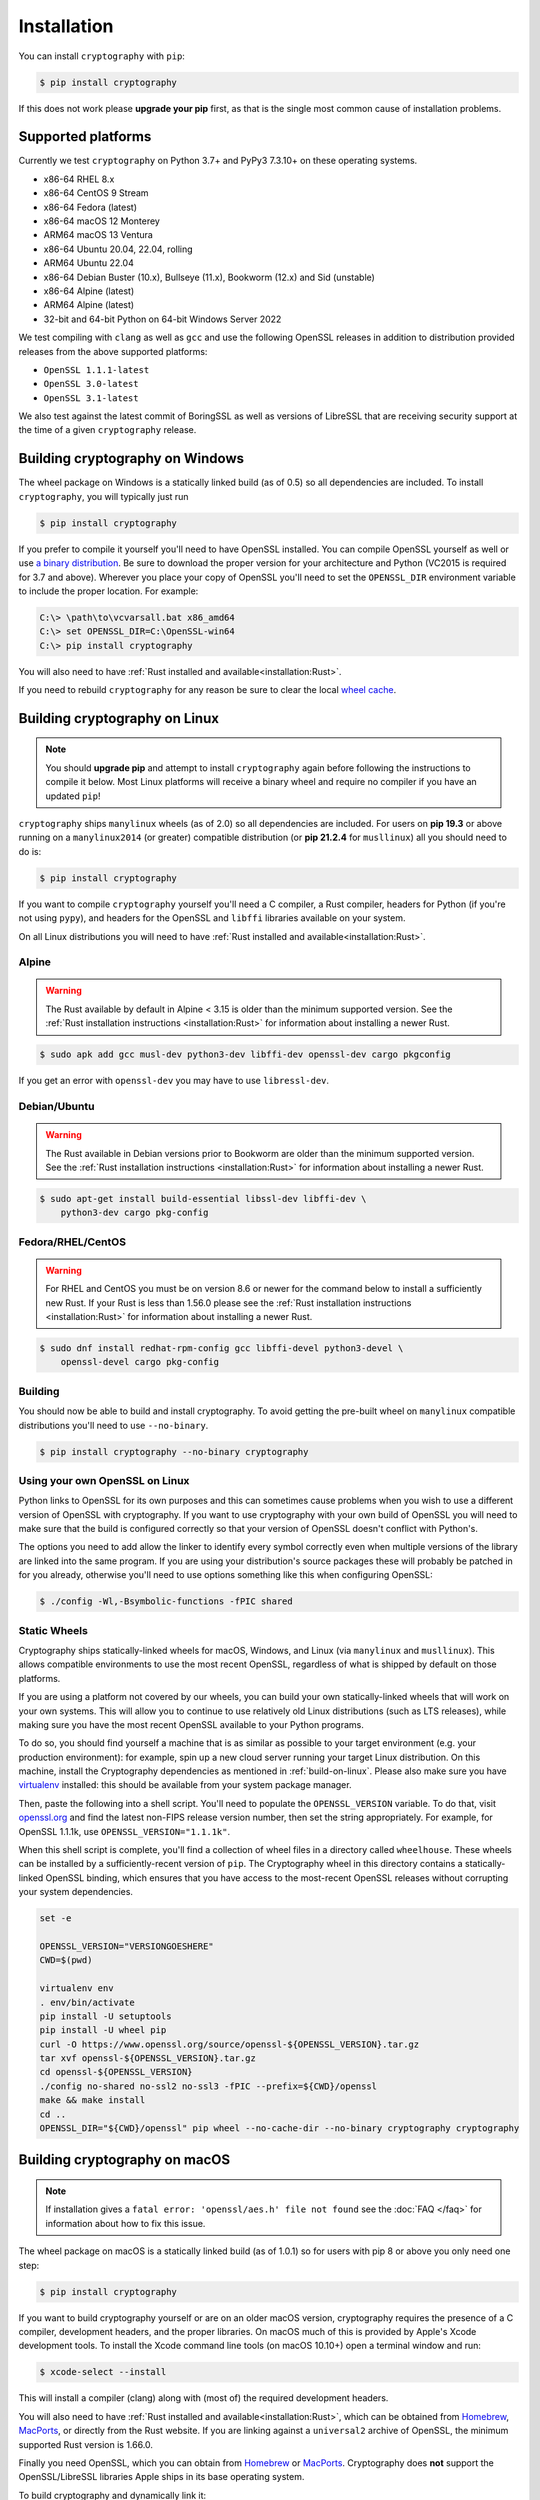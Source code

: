 Installation
============

You can install ``cryptography`` with ``pip``:

.. code-block:: console

    $ pip install cryptography

If this does not work please **upgrade your pip** first, as that is the
single most common cause of installation problems.

Supported platforms
-------------------

Currently we test ``cryptography`` on Python 3.7+ and PyPy3 7.3.10+ on these
operating systems.

* x86-64 RHEL 8.x
* x86-64 CentOS 9 Stream
* x86-64 Fedora (latest)
* x86-64 macOS 12 Monterey
* ARM64 macOS 13 Ventura
* x86-64 Ubuntu 20.04, 22.04, rolling
* ARM64 Ubuntu 22.04
* x86-64 Debian Buster (10.x), Bullseye (11.x), Bookworm (12.x)
  and Sid (unstable)
* x86-64 Alpine (latest)
* ARM64 Alpine (latest)
* 32-bit and 64-bit Python on 64-bit Windows Server 2022

We test compiling with ``clang`` as well as ``gcc`` and use the following
OpenSSL releases in addition to distribution provided releases from the
above supported platforms:

* ``OpenSSL 1.1.1-latest``
* ``OpenSSL 3.0-latest``
* ``OpenSSL 3.1-latest``

We also test against the latest commit of BoringSSL as well as versions of
LibreSSL that are receiving security support at the time of a given
``cryptography`` release.


Building cryptography on Windows
--------------------------------

The wheel package on Windows is a statically linked build (as of 0.5) so all
dependencies are included. To install ``cryptography``, you will typically
just run

.. code-block:: console

    $ pip install cryptography

If you prefer to compile it yourself you'll need to have OpenSSL installed.
You can compile OpenSSL yourself as well or use `a binary distribution`_.
Be sure to download the proper version for your architecture and Python
(VC2015 is required for 3.7 and above). Wherever you place your copy of OpenSSL
you'll need to set the ``OPENSSL_DIR`` environment variable to include the
proper location. For example:

.. code-block:: console

    C:\> \path\to\vcvarsall.bat x86_amd64
    C:\> set OPENSSL_DIR=C:\OpenSSL-win64
    C:\> pip install cryptography

You will also need to have :ref:`Rust installed and
available<installation:Rust>`.

If you need to rebuild ``cryptography`` for any reason be sure to clear the
local `wheel cache`_.

.. _build-on-linux:

Building cryptography on Linux
------------------------------

.. note::

    You should **upgrade pip** and attempt to install ``cryptography`` again
    before following the instructions to compile it below. Most Linux
    platforms will receive a binary wheel and require no compiler if you have
    an updated ``pip``!

``cryptography`` ships ``manylinux`` wheels (as of 2.0) so all dependencies
are included. For users on **pip 19.3** or above running on a ``manylinux2014``
(or greater) compatible distribution (or **pip 21.2.4** for ``musllinux``) all
you should need to do is:

.. code-block:: console

    $ pip install cryptography

If you want to compile ``cryptography`` yourself you'll need a C compiler, a
Rust compiler, headers for Python (if you're not using ``pypy``), and headers
for the OpenSSL and ``libffi`` libraries available on your system.

On all Linux distributions you will need to have :ref:`Rust installed and
available<installation:Rust>`.

Alpine
~~~~~~

.. warning::

    The Rust available by default in Alpine < 3.15 is older than the minimum
    supported version. See the :ref:`Rust installation instructions
    <installation:Rust>` for information about installing a newer Rust.

.. code-block:: console

    $ sudo apk add gcc musl-dev python3-dev libffi-dev openssl-dev cargo pkgconfig

If you get an error with ``openssl-dev`` you may have to use ``libressl-dev``.

Debian/Ubuntu
~~~~~~~~~~~~~

.. warning::

    The Rust available in Debian versions prior to Bookworm are older than the
    minimum supported version. See the :ref:`Rust installation instructions
    <installation:Rust>` for information about installing a newer Rust.

.. code-block:: console

    $ sudo apt-get install build-essential libssl-dev libffi-dev \
        python3-dev cargo pkg-config

Fedora/RHEL/CentOS
~~~~~~~~~~~~~~~~~~

.. warning::

    For RHEL and CentOS you must be on version 8.6 or newer for the command
    below to install a sufficiently new Rust. If your Rust is less than 1.56.0
    please see the :ref:`Rust installation instructions <installation:Rust>`
    for information about installing a newer Rust.

.. code-block:: console

    $ sudo dnf install redhat-rpm-config gcc libffi-devel python3-devel \
        openssl-devel cargo pkg-config


Building
~~~~~~~~

You should now be able to build and install cryptography. To avoid getting
the pre-built wheel on ``manylinux`` compatible distributions you'll need to
use ``--no-binary``.

.. code-block:: console

    $ pip install cryptography --no-binary cryptography


Using your own OpenSSL on Linux
~~~~~~~~~~~~~~~~~~~~~~~~~~~~~~~

Python links to OpenSSL for its own purposes and this can sometimes cause
problems when you wish to use a different version of OpenSSL with cryptography.
If you want to use cryptography with your own build of OpenSSL you will need to
make sure that the build is configured correctly so that your version of
OpenSSL doesn't conflict with Python's.

The options you need to add allow the linker to identify every symbol correctly
even when multiple versions of the library are linked into the same program. If
you are using your distribution's source packages these will probably be
patched in for you already, otherwise you'll need to use options something like
this when configuring OpenSSL:

.. code-block:: console

    $ ./config -Wl,-Bsymbolic-functions -fPIC shared

Static Wheels
~~~~~~~~~~~~~

Cryptography ships statically-linked wheels for macOS, Windows, and Linux (via
``manylinux`` and ``musllinux``). This allows compatible environments to use
the most recent OpenSSL, regardless of what is shipped by default on those
platforms.

If you are using a platform not covered by our wheels, you can build your own
statically-linked wheels that will work on your own systems. This will allow
you to continue to use relatively old Linux distributions (such as LTS
releases), while making sure you have the most recent OpenSSL available to
your Python programs.

To do so, you should find yourself a machine that is as similar as possible to
your target environment (e.g. your production environment): for example, spin
up a new cloud server running your target Linux distribution. On this machine,
install the Cryptography dependencies as mentioned in :ref:`build-on-linux`.
Please also make sure you have `virtualenv`_ installed: this should be
available from your system package manager.

Then, paste the following into a shell script. You'll need to populate the
``OPENSSL_VERSION`` variable. To do that, visit `openssl.org`_ and find the
latest non-FIPS release version number, then set the string appropriately. For
example, for OpenSSL 1.1.1k, use ``OPENSSL_VERSION="1.1.1k"``.

When this shell script is complete, you'll find a collection of wheel files in
a directory called ``wheelhouse``. These wheels can be installed by a
sufficiently-recent version of ``pip``. The Cryptography wheel in this
directory contains a statically-linked OpenSSL binding, which ensures that you
have access to the most-recent OpenSSL releases without corrupting your system
dependencies.

.. code-block:: console

    set -e

    OPENSSL_VERSION="VERSIONGOESHERE"
    CWD=$(pwd)

    virtualenv env
    . env/bin/activate
    pip install -U setuptools
    pip install -U wheel pip
    curl -O https://www.openssl.org/source/openssl-${OPENSSL_VERSION}.tar.gz
    tar xvf openssl-${OPENSSL_VERSION}.tar.gz
    cd openssl-${OPENSSL_VERSION}
    ./config no-shared no-ssl2 no-ssl3 -fPIC --prefix=${CWD}/openssl
    make && make install
    cd ..
    OPENSSL_DIR="${CWD}/openssl" pip wheel --no-cache-dir --no-binary cryptography cryptography

Building cryptography on macOS
------------------------------

.. note::

    If installation gives a ``fatal error: 'openssl/aes.h' file not found``
    see the :doc:`FAQ </faq>` for information about how to fix this issue.

The wheel package on macOS is a statically linked build (as of 1.0.1) so for
users with pip 8 or above you only need one step:

.. code-block:: console

    $ pip install cryptography

If you want to build cryptography yourself or are on an older macOS version,
cryptography requires the presence of a C compiler, development headers, and
the proper libraries. On macOS much of this is provided by Apple's Xcode
development tools.  To install the Xcode command line tools (on macOS 10.10+)
open a terminal window and run:

.. code-block:: console

    $ xcode-select --install

This will install a compiler (clang) along with (most of) the required
development headers.

You will also need to have :ref:`Rust installed and
available<installation:Rust>`, which can be obtained from `Homebrew`_,
`MacPorts`_, or directly from the Rust website. If you are linking against a
``universal2`` archive of OpenSSL, the minimum supported Rust version is
1.66.0.

Finally you need OpenSSL, which you can obtain from `Homebrew`_ or `MacPorts`_.
Cryptography does **not** support the OpenSSL/LibreSSL libraries Apple ships
in its base operating system.

To build cryptography and dynamically link it:

`Homebrew`_

.. code-block:: console

    $ brew install openssl@3 rust
    $ env OPENSSL_DIR="$(brew --prefix openssl@3)" pip install cryptography

`MacPorts`_:

.. code-block:: console

    $ sudo port install openssl rust
    $ env OPENSSL_DIR="-L/opt/local" pip install cryptography

You can also build cryptography statically:

`Homebrew`_

.. code-block:: console

    $ brew install openssl@3 rust
    $ env OPENSSL_STATIC=1 OPENSSL_DIR="$(brew --prefix openssl@3)" pip install cryptography

`MacPorts`_:

.. code-block:: console

    $ sudo port install openssl rust
    $ env OPENSSL_STATIC=1 OPENSSL_DIR="/opt/local" pip install cryptography

If you need to rebuild ``cryptography`` for any reason be sure to clear the
local `wheel cache`_.

Rust
----

.. note::

    If you are using Linux, then you should **upgrade pip** (in
    a virtual environment!) and attempt to install ``cryptography`` again before
    trying to install the Rust toolchain. On most Linux distributions, the latest
    version of ``pip`` will be able to install a binary wheel, so you won't need
    a Rust toolchain.

Building ``cryptography`` requires having a working Rust toolchain. The current
minimum supported Rust version is 1.56.0. **This is newer than the Rust some
package managers ship**, so users may need to install with the
instructions below.

Instructions for installing Rust can be found on `the Rust Project's website`_.
We recommend installing Rust with ``rustup`` (as documented by the Rust
Project) in order to ensure you have a recent version.

Rust is only required when building ``cryptography``, meaning that you may
install it for the duration of your ``pip install`` command and then remove it
from a system. A Rust toolchain is not required to **use** ``cryptography``. In
deployments such as ``docker``, you may use a multi-stage ``Dockerfile`` where
you install Rust during the build phase but do not install it in the runtime
image. This is the same as the C compiler toolchain which is also required to
build ``cryptography``, but not afterwards.

.. _`Homebrew`: https://brew.sh
.. _`MacPorts`: https://www.macports.org
.. _`a binary distribution`: https://wiki.openssl.org/index.php/Binaries
.. _virtualenv: https://virtualenv.pypa.io/en/latest/
.. _openssl.org: https://www.openssl.org/source/
.. _`wheel cache`: https://pip.pypa.io/en/stable/cli/pip_install/#caching
.. _`the Rust Project's website`: https://www.rust-lang.org/tools/install
